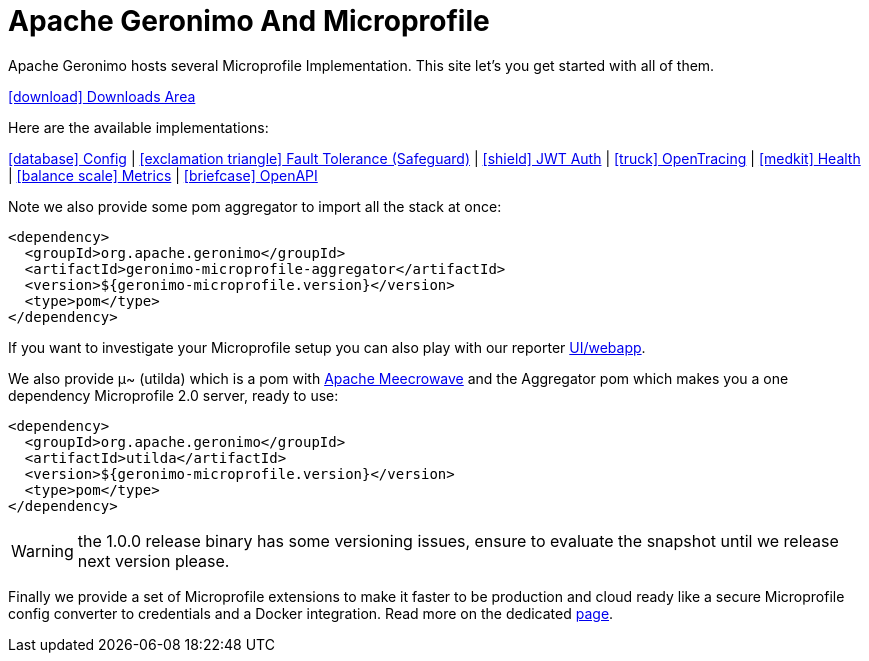 = Apache Geronimo And Microprofile
:jbake-date: 2018-07-24
:icons: font

Apache Geronimo hosts several Microprofile Implementation.
This site let's you get started with all of them.

link:downloads.html[icon:download[] Downloads Area]

Here are the available implementations:

link:config.html[icon:database[] Config] |
link:fault-tolerance.html[icon:exclamation-triangle[] Fault Tolerance (Safeguard)] |
link:jwt-auth.html[icon:shield[] JWT Auth] |
link:opentracing.html[icon:truck[] OpenTracing] |
link:health.html[icon:medkit[] Health] |
link:metrics.html[icon:balance-scale[] Metrics] |
link:openapi.html[icon:briefcase[] OpenAPI]

Note we also provide some pom aggregator to import all the stack at once:

[source,xml]
----
<dependency>
  <groupId>org.apache.geronimo</groupId>
  <artifactId>geronimo-microprofile-aggregator</artifactId>
  <version>${geronimo-microprofile.version}</version>
  <type>pom</type>
</dependency>
----

If you want to investigate your Microprofile setup you can also play with our reporter link:reporter.html[UI/webapp].

We also provide μ~ (utilda) which is a pom with link:http://openwebbeans.apache.org/meecrowave/[Apache Meecrowave] and the Aggregator pom which makes
you a one dependency Microprofile 2.0 server, ready to use:

[source,xml]
----
<dependency>
  <groupId>org.apache.geronimo</groupId>
  <artifactId>utilda</artifactId>
  <version>${geronimo-microprofile.version}</version>
  <type>pom</type>
</dependency>
----

WARNING: the 1.0.0 release binary has some versioning issues, ensure to evaluate the snapshot until we release next version please.

Finally we provide a set of Microprofile extensions to make it faster to be production and cloud ready
like a secure Microprofile config converter to credentials and a Docker integration. Read more on the dedicated link:extensions.html[page].

